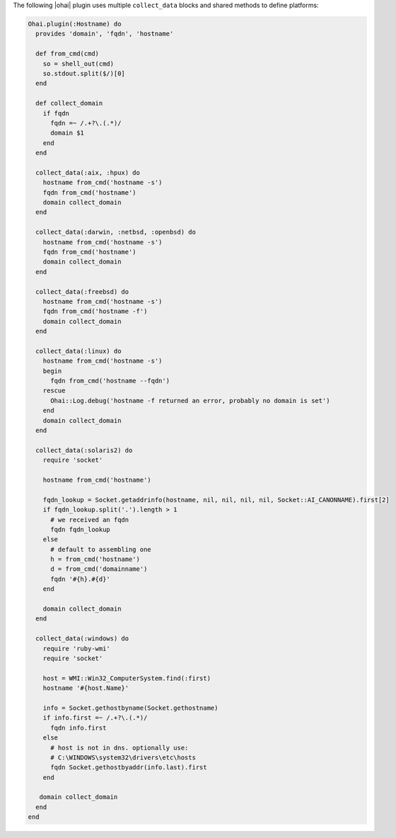 .. The contents of this file are included in multiple topics.
.. This file should not be changed in a way that hinders its ability to appear in multiple documentation sets.


The following |ohai| plugin uses multiple ``collect_data`` blocks and shared methods to define platforms:

.. code-block:: ruby

   Ohai.plugin(:Hostname) do
     provides 'domain', 'fqdn', 'hostname'
   
     def from_cmd(cmd)
       so = shell_out(cmd)
       so.stdout.split($/)[0]
     end
   
     def collect_domain
       if fqdn
         fqdn =~ /.+?\.(.*)/
         domain $1
       end
     end
   
     collect_data(:aix, :hpux) do
       hostname from_cmd('hostname -s')
       fqdn from_cmd('hostname')
       domain collect_domain
     end
   
     collect_data(:darwin, :netbsd, :openbsd) do
       hostname from_cmd('hostname -s')
       fqdn from_cmd('hostname')
       domain collect_domain
     end
   
     collect_data(:freebsd) do
       hostname from_cmd('hostname -s')
       fqdn from_cmd('hostname -f')
       domain collect_domain
     end
   
     collect_data(:linux) do
       hostname from_cmd('hostname -s')
       begin
         fqdn from_cmd('hostname --fqdn')
       rescue
         Ohai::Log.debug('hostname -f returned an error, probably no domain is set')
       end
       domain collect_domain
     end
   
     collect_data(:solaris2) do
       require 'socket'
   
       hostname from_cmd('hostname')
   
       fqdn_lookup = Socket.getaddrinfo(hostname, nil, nil, nil, nil, Socket::AI_CANONNAME).first[2]
       if fqdn_lookup.split('.').length > 1
         # we received an fqdn
         fqdn fqdn_lookup
       else
         # default to assembling one
         h = from_cmd('hostname')
         d = from_cmd('domainname')
         fqdn '#{h}.#{d}'
       end
   
       domain collect_domain
     end
  
     collect_data(:windows) do
       require 'ruby-wmi'
       require 'socket'
   
       host = WMI::Win32_ComputerSystem.find(:first)
       hostname '#{host.Name}' 
   
       info = Socket.gethostbyname(Socket.gethostname)
       if info.first =~ /.+?\.(.*)/
         fqdn info.first
       else
         # host is not in dns. optionally use:
         # C:\WINDOWS\system32\drivers\etc\hosts
         fqdn Socket.gethostbyaddr(info.last).first
       end
   
      domain collect_domain
     end
   end
